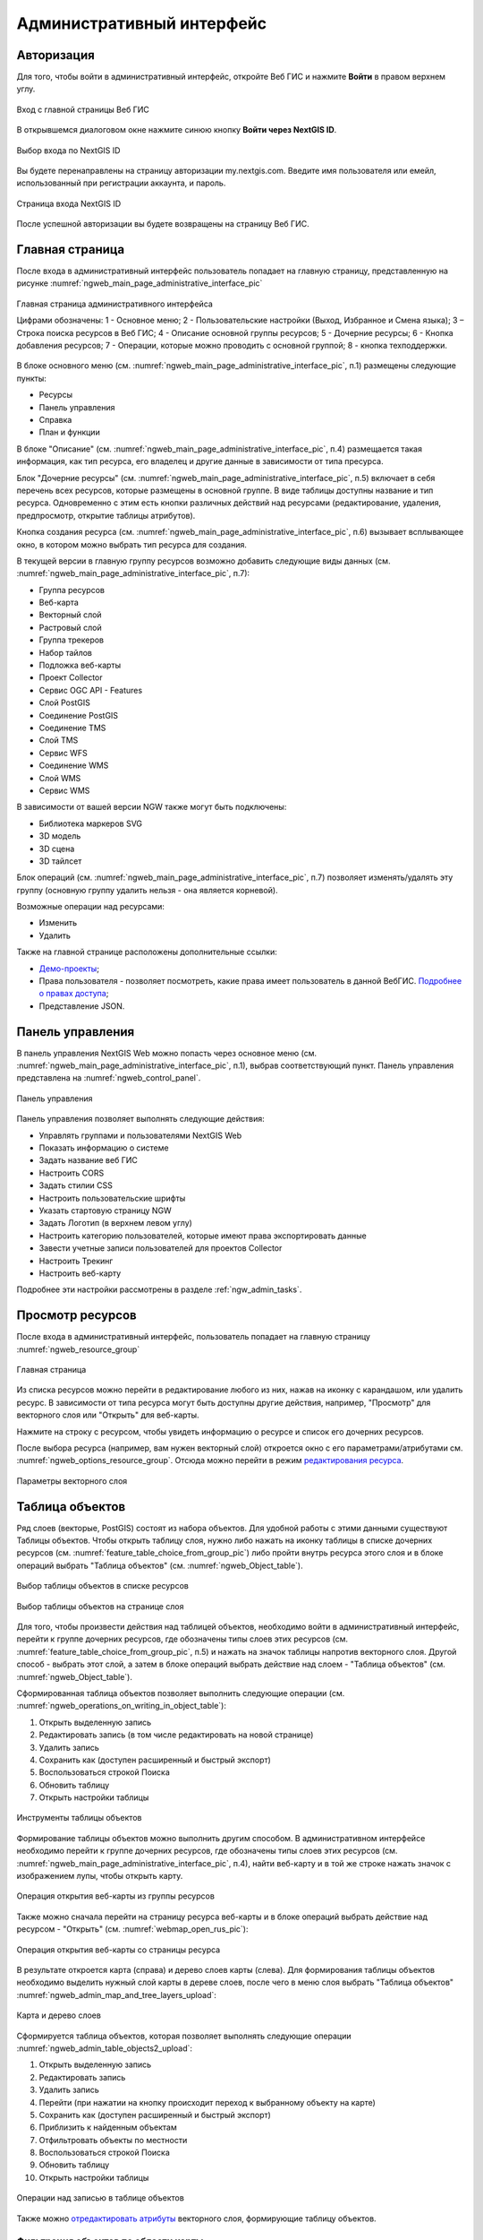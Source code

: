 .. sectionauthor:: Артём Светлов <artem.svetlov@nextgis.ru>
.. sectionauthor:: Роман Гайнуллов <roman.gainullov@nextgis.ru>

.. _ngw_admin_interface:

Административный интерфейс
================================

.. _ngw_admin_login:

Авторизация
-----------

Для того, чтобы войти в административный интерфейс, откройте Веб ГИС и нажмите **Войти** в правом верхнем углу.

.. figure:: _static/ngweb_before_signin_ru.png
   :name: ngweb_before_signin_pic
   :align: center
   :width: 20cm
   
   Вход с главной страницы Веб ГИС

В открывшемся диалоговом окне нажмите синюю кнопку **Войти через NextGIS ID**.

.. figure:: _static/ngweb_signin_nextgisid_ru.png
   :name: ngweb_signin_nextgisid_pic
   :align: center
   :width: 20cm
   
   Выбор входа по NextGIS ID

Вы будете перенаправлены на страницу авторизации my.nextgis.com. Введите имя пользователя или емейл, использованный при регистрации аккаунта, и пароль. 

.. figure:: _static/ngweb_nextgisid_ru.png
   :name: ngweb_nextgisid_pic
   :align: center
   :width: 12cm
   
   Страница входа NextGIS ID

После успешной авторизации вы будете возвращены на страницу Веб ГИС.

.. _ngw_home_page:

Главная страница
--------------------------------

После входа в административный интерфейс пользователь попадает на главную 
страницу, представленную на рисунке :numref:`ngweb_main_page_administrative_interface_pic`

.. figure:: _static/ngweb_main_page_administrative_interface_ru.png
   :name: ngweb_main_page_administrative_interface_pic
   :align: center
   :width: 25cm

   Главная страница административного интерфейса

   Цифрами обозначены: 1 - Основное меню; 2 - Пользовательские настройки (Выход, Избранное и Смена языка); 3 – Строка поиска ресурсов в Веб ГИС; 4 - Описание основной группы ресурсов; 5 - Дочерние ресурсы; 6 - Кнопка добавления ресурсов; 7 - Операции, которые можно проводить с основной группой; 8 - кнопка техподдержки.

В блоке основного меню (см. :numref:`ngweb_main_page_administrative_interface_pic`, п.1) размещены следующие пункты:

* Ресурсы
* Панель управления
* Справка
* План и функции

   
В блоке "Описание" (см. :numref:`ngweb_main_page_administrative_interface_pic`, п.4) размещается такая информация, как тип ресурса, его владелец и другие данные в зависимости от типа пресурса.

Блок "Дочерние ресурсы" (см. :numref:`ngweb_main_page_administrative_interface_pic`, п.5) 
включает в себя перечень всех ресурсов, которые размещены в основной группе. В виде таблицы
доступны название и тип ресурса. Одновременно с этим есть кнопки различных действий над ресурсами (редактирование, удаления, предпросмотр, открытие таблицы атрибутов).

Кнопка создания ресурса (см. :numref:`ngweb_main_page_administrative_interface_pic`, п.6) вызывает всплывающее окно, в котором можно выбрать тип ресурса для создания.

В текущей версии в главную группу ресурсов возможно добавить следующие виды данных (см. :numref:`ngweb_main_page_administrative_interface_pic`, п.7):

* Группа ресурсов
* Веб-карта
* Векторный слой
* Растровый слой
* Группа трекеров
* Набор тайлов
* Подложка веб-карты
* Проект Collector

* Сервис OGC API - Features

* Слой PostGIS
* Соединение PostGIS

* Соединение TMS
* Слой TMS

* Сервис WFS
* Соединение WMS
* Cлой WMS
* Сервис WMS

В зависимости от вашей версии NGW также могут быть подключены:

* Библиотека маркеров SVG
* 3D модель
* 3D сцена
* 3D тайлсет

Блок операций (см. :numref:`ngweb_main_page_administrative_interface_pic`, п.7) позволяет изменять/удалять эту группу (основную группу удалить нельзя - она является корневой).

Возможные операции над ресурсами:

* Изменить
* Удалить

Также на главной странице расположены дополнительные ссылки:

* `Демо-проекты <https://docs.nextgis.ru/docs_ngcom/source/demoprojects.html>`_;
* Права пользователя - позволяет посмотреть, какие права имеет пользователь в данной ВебГИС. `Подробнее о правах доступа <https://docs.nextgis.ru/docs_ngcom/source/permissions.html>`_;
* Представление JSON.

.. _ngw_control_panel:

Панель управления
--------------------------------

В панель управления NextGIS Web можно попасть через основное меню (см. :numref:`ngweb_main_page_administrative_interface_pic`, п.1), выбрав соответствующий пункт. Панель управления представлена на :numref:`ngweb_control_panel`.

.. figure:: _static/ngweb_control_panel_new_ru.png
   :name: ngweb_control_panel
   :align: center
   :width: 10cm

   Панель управления

Панель управления позволяет выполнять следующие действия:

* Управлять группами и пользователями NextGIS Web
* Показать информацию о системе
* Задать название веб ГИС
* Настроить CORS
* Задать стилии CSS
* Настроить пользовательские шрифты
* Указать стартовую страницу NGW
* Задать Логотип (в верхнем левом углу)
* Настроить категорию пользователей, которые имеют права экспортировать данные
* Завести учетные записи пользователей для проектов Collector
* Настроить Трекинг
* Настроить веб-карту

Подробнее эти настройки рассмотрены в разделе :ref:`ngw_admin_tasks`.



.. _ngw_view_resource:

Просмотр ресурсов
------------------

После входа в административный интерфейс, пользователь попадает на главную страницу :numref:`ngweb_resource_group`

.. figure:: _static/resource_group_ru_2.png
   :name: ngweb_resource_group
   :align: center
   :width: 20cm

   Главная страница

Из списка ресурсов можно перейти в редактирование любого из них, нажав на иконку с карандашом, или удалить ресурс. В зависимости от типа ресурса могут быть доступны другие действия, например, "Просмотр" для векторного слоя или "Открыть" для веб-карты.

Нажмите на строку с ресурсом, чтобы увидеть информацию о ресурсе и список его дочерних ресурсов.

После выбора ресурса (например, вам нужен векторный слой) откроется окно с его параметрами/атрибутами см. :numref:`ngweb_options_resource_group`. Отсюда можно перейти в режим `редактирования ресурса <https://docs.nextgis.ru/docs_ngweb/source/edit_resource.html>`_.

.. figure:: _static/options_vector_layer_ru.png
   :name: ngweb_options_resource_group
   :align: center
   :width: 20cm
 
   Параметры векторного слоя

.. _ngw_feature_table:

Таблица объектов
-----------------

Ряд слоев (векторые, PostGIS) состоят из набора объектов. Для удобной работы с этими данными существуют Таблицы объектов.
Чтобы открыть таблицу слоя, нужно либо нажать на иконку таблицы в списке дочерних ресурсов (см. :numref:`feature_table_choice_from_group_pic`) либо пройти внутрь ресурса этого слоя и в блоке операций выбрать "Таблица объектов" (см. :numref:`ngweb_Object_table`).

.. figure:: _static/feature_table_choice_from_group_ru.png
   :name: feature_table_choice_from_group_pic
   :align: center
   :width: 20cm

   Выбор таблицы объектов в списке ресурсов

.. figure:: _static/feature_table_choice_rus_2.png
   :name: ngweb_Object_table
   :align: center
   :width: 20cm

   Выбор таблицы объектов на странице слоя

Для того, чтобы произвести действия над таблицей объектов, необходимо войти в административный интерфейс, перейти к группе дочерних ресурсов, где обозначены типы слоев этих ресурсов (см. :numref:`feature_table_choice_from_group_pic`, п.5) и нажать на значок таблицы напротив векторного слоя.
Другой способ - выбрать этот слой, а затем в блоке операций выбрать действие над слоем - "Таблица объектов" (см. :numref:`ngweb_Object_table`).

Сформированная таблица объектов позволяет выполнить следующие операции (см. :numref:`ngweb_operations_on_writing_in_object_table`):

1. Открыть выделенную запись
2. Редактировать запись (в том числе редактировать на новой странице)
3. Удалить запись
4. Сохранить как (доступен расширенный и быстрый экспорт)
5. Воспользоваться строкой Поиска
6. Обновить таблицу
7. Открыть настройки таблицы

.. figure:: _static/ngweb_operations_on_writing_in_object_table_rus_3.png
   :name: ngweb_operations_on_writing_in_object_table
   :align: center
   :width: 18cm

   Инструменты таблицы объектов

Формирование таблицы объектов можно выполнить другим способом. В административном 
интерфейсе необходимо перейти к группе дочерних ресурсов, где обозначены типы слоев
этих ресурсов (см. :numref:`ngweb_main_page_administrative_interface_pic`, п.4), найти веб-карту и в той же строке нажать значок с изображением лупы, чтобы открыть карту.

.. figure:: _static/webmap_open_simple_ru.png
   :name: webmap_open_simple_pic
   :align: center
   :width: 20cm

   Операция открытия веб-карты из группы ресурсов

Также можно сначала перейти на страницу ресурса веб-карты и в блоке операций выбрать действие над ресурсом - "Открыть" (см. :numref:`webmap_open_rus_pic`):

.. figure:: _static/webmap_open_rus_2.png
   :name: webmap_open_rus_pic
   :align: center
   :width: 20cm

   Операция открытия веб-карты со страницы ресурса
   
В результате откроется карта (справа) и дерево слоев карты (слева). Для формирования 
таблицы объектов необходимо выделить нужный слой карты в дереве слоев, после чего 
в меню слоя выбрать "Таблица объектов" :numref:`ngweb_admin_map_and_tree_layers_upload`:

.. figure:: _static/map_and_tree_layers_rus_3.png
   :name: ngweb_admin_map_and_tree_layers_upload
   :align: center
   :width: 20cm

   Карта и дерево слоев
 
Cформируется таблица объектов, которая позволяет выполнять следующие операции  :numref:`ngweb_admin_table_objects2_upload`:

1. Открыть выделенную запись
2. Редактировать запись 
3. Удалить запись
4. Перейти (при нажатии на кнопку происходит переход к выбранному объекту на карте)
5. Сохранить как (доступен расширенный и быстрый экспорт)
6. Приблизить к найденным объектам
7. Отфильтровать объекты по местности
8. Воспользоваться строкой Поиска
9. Обновить таблицу
10. Открыть настройки таблицы
 
.. figure:: _static/ngweb_operations_on_writing_in_object_table2_rus_3.png
   :name: ngweb_admin_table_objects2_upload
   :align: center
   :width: 20cm

   Операции над записью в таблице объектов

Также можно `отредактировать атрибуты <https://docs.nextgis.ru/docs_ngweb/source/edit_resource.html#ngw-attributes-edit>`_ векторного слоя, формирующие таблицу объектов.

.. _ngw_feature_table_filter_area:

Фильтрация объектов по области карты
~~~~~~~~~~~~~~~~~~~~~~~~~~~~~~~~~~

В NextGIS Web предусмотрена возможность отфильтровать объекты, входящие в выделенную область карты. Обозначить границы области можно, нарисовав их непосредственно на карте.

Откройте таблицу объектов и нажмите на кнопку с пунктирной рамкой. В выпадающем меню выберите форму геометрии очертаний области фильтрации:

* окружность (задаётся двумя кликами по карте, первый клик обозначит центр окружности, второй - желаемый радиус, он будет показываться в метрах)
* линия (отфильтрованы будут все объекты, пересекаемые заданной линией)
* прямоугольник (задаётся двумя вершинами)
* произвольный полигон (каждый клик создаёт вершину полигона, охватываемая им область высветляется; чтобы завершить рисование, кликните в точке дважды, полигон замкнётся автоматически)

.. figure:: _static/ngweb_filter_by_area_geometry_ru.png
   :name: ngweb_filter_by_area_geometry_pic
   :align: center
   :width: 20cm

   Выбор геометрии области фильтрации

Теперь таблица объектов содержит только те из них, которые попадают в выделенную область. На кнопке будет отображена форма геометрии выделения. В выпадающем меню появятся следующие пункты:

* Скрыть/Показать границы и заливку выделенной области
* Увеличить до выделенной области
* Очистить фильтр

.. figure:: _static/ngweb_filter_by_area_actions_ru.png
   :name: ngweb_filter_by_area_actions_pic
   :align: center
   :width: 20cm

   Действия с фильтром

Отфильтрованные объекты можно экспортировать в большинстве распространенных форматов геоданных. В меню кнопки **Сохранить как** можно выбрать быстрый экспорт с настройками по умолчанию или расширенный экспорт, где можно задать пользовательские настройки (подробнее см. ниже).




.. _ngw_vector_export:

Экспорт векторных данных
-------------------------
  
Веб ГИС позволяет экспортировать данные в следующие форматы:

* :term:`GeoJSON`
* :term:`CSV`
* CSV для Microsoft Excel
* ESRI Shapefile
* AutoCAD DXF
* Mapinfo TAB
* MapInfo MIF/MID
* GeoPackage.


При экспорте в некоторые форматы создаются дополнительные файлы, например CSVT (описание полей) и PRJ (описание проекции) для CSV, CPG (кодовая страница) для ESRI Shapefile.

Для того, чтобы экспортировать данные:

#. Откройте ресурс Векторного слоя или Слоя PostGIS, данные которого вы хотите экспортировать;
#. Выберите пункт :menuselection:`Объекты --> Сохранить как` на правой панели :ref:`веб-интерфейса <ngw_admin_interface>`;
#. Укажите формат и кодировку данных;
#. При необходимости можно результат запаковать в ZIP архив (для ряда форматов это настройка по умолчанию)
#. Сохраните файл себе на устройство

В поле "Формат" следует указать требуемый формат данных:

.. figure:: _static/formats_ru.png
   :name: newformats_pic
   :align: center
   :width: 20cm    

   Поле "Формат"
